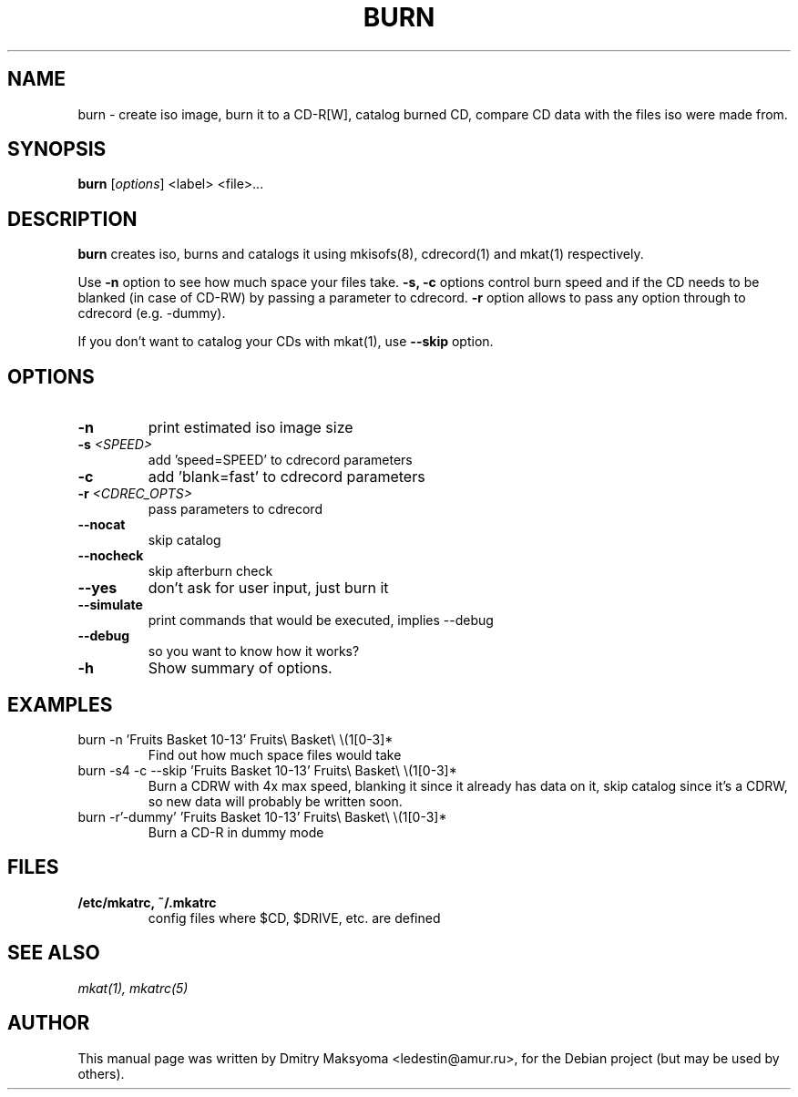 .\"                                      Hey, EMACS: -*- nroff -*-
.\" First parameter, NAME, should be all caps
.\" Second parameter, SECTION, should be 1-8, maybe w/ subsection
.\" other parameters are allowed: see man(7), man(1)
.TH BURN 1 "May 30, 2004"
.\" Please adjust this date whenever revising the manpage.
.\"
.\" Some roff macros, for reference:
.\" .nh        disable hyphenation
.\" .hy        enable hyphenation
.\" .ad l      left justify
.\" .ad b      justify to both left and right margins
.\" .nf        disable filling
.\" .fi        enable filling
.\" .br        insert line break
.\" .sp <n>    insert n+1 empty lines
.\" for manpage-specific macros, see man(7)
.SH NAME
burn \- create iso image, burn it to a CD-R[W], catalog burned CD, compare
CD data with the files iso were made from.

.SH SYNOPSIS
\fBburn\fR
.RI\ [ options ]\ <label>\ <file>...

.SH DESCRIPTION
\fBburn\fR creates iso, burns and catalogs it using mkisofs(8), cdrecord(1) and
mkat(1) respectively.

Use \fB-n\fR option to see how much space your files take. \fB-s, -c\fR
options control burn speed and if the CD needs to be blanked (in case of
CD-RW) by passing a parameter to cdrecord. \fB-r\fR option allows to pass any 
option through to cdrecord (e.g. -dummy).

If you don't want to catalog your CDs with mkat(1), use \fB--skip\fR
option.

.SH OPTIONS
.TP
.B \-n
print estimated iso image size
.TP
.B \-s \fI<SPEED>\fR
add 'speed=SPEED' to cdrecord parameters
.TP
.B \-c
add 'blank=fast' to cdrecord parameters
.TP
.B \-r \fI<CDREC_OPTS>\fR
pass parameters to cdrecord
.TP
.B \-\-nocat
skip catalog
.TP
.B \-\-nocheck
skip afterburn check
.TP
.B \-\-yes
don't ask for user input, just burn it
.TP
.B \-\-simulate
print commands that would be executed, implies --debug
.TP
.B \-\-debug
so you want to know how it works?
.TP
.B \-h
Show summary of options.

.SH EXAMPLES
.TP
burn -n 'Fruits Basket 10-13' Fruits\\ Basket\\ \\(1[0-3]*
Find out how much space files would take
.TP
burn -s4 -c --skip 'Fruits Basket 10-13' Fruits\\ Basket\\ \\(1[0-3]*
Burn a CDRW with 4x max speed, blanking it since it already has data on it,
skip catalog since it's a CDRW, so new data will probably be written soon.
.TP
burn -r'-dummy' 'Fruits Basket 10-13' Fruits\\ Basket\\ \\(1[0-3]*
Burn a CD-R in dummy mode

.SH FILES
.TP
.B /etc/mkatrc, ~/.mkatrc
config files where $CD, $DRIVE, etc. are defined

.SH SEE ALSO
\fImkat(1), mkatrc(5)\fR

.SH AUTHOR
This manual page was written by Dmitry Maksyoma <ledestin@amur.ru>,
for the Debian project (but may be used by others).
